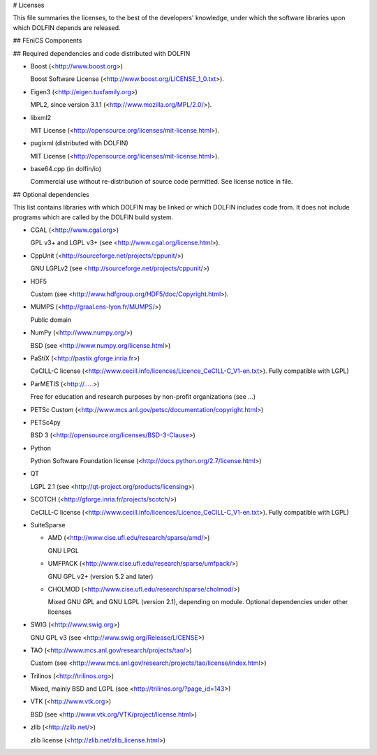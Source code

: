 # Licenses

This file summaries the licenses, to the best of the developers'
knowledge, under which the software libraries upon which DOLFIN
depends are released.

## FEniCS Components

## Required dependencies and code distributed with DOLFIN

- Boost (<http://www.boost.org>)

  Boost Software License (<http://www.boost.org/LICENSE_1_0.txt>).

- Eigen3 (<http://eigen.tuxfamily.org>)

  MPL2, since version 3.1.1 (<http://www.mozilla.org/MPL/2.0/>).

- libxml2

  MIT License (<http://opensource.org/licenses/mit-license.html>).

- pugixml (distributed with DOLFIN)

  MIT License (<http://opensource.org/licenses/mit-license.html>).

- base64.cpp (in dolfin/io)

  Commercial use without re-distribution of source code permitted. See
  license notice in file.


## Optional dependencies

This list contains libraries with which DOLFIN may be linked or which
DOLFIN includes code from. It does not include programs which are
called by the DOLFIN build system.

- CGAL (<http://www.cgal.org>)

  GPL v3+ and LGPL v3+ (see <http://www.cgal.org/license.html>).

- CppUnit (<http://sourceforge.net/projects/cppunit/>)

  GNU LGPLv2 (see <http://sourceforge.net/projects/cppunit/>)

- HDF5

  Custom (see <http://www.hdfgroup.org/HDF5/doc/Copyright.html>).

- MUMPS (<http://graal.ens-lyon.fr/MUMPS/>)

  Public domain

- NumPy (<http://www.numpy.org/>)

  BSD (see <http://www.numpy.org/license.html>)

- PaStiX (<http://pastix.gforge.inria.fr>)

  CeCILL-C license
  (<http://www.cecill.info/licences/Licence_CeCILL-C_V1-en.txt>). Fully
  compatible with LGPL)

- ParMETIS (<http://.....>)

  Free for education and research purposes by non-profit organizations
  (see ...)

- PETSc
  Custom (<http://www.mcs.anl.gov/petsc/documentation/copyright.html>)

- PETSc4py

  BSD 3 (<http://opensource.org/licenses/BSD-3-Clause>)

- Python

  Python Software Foundation license
  (<http://docs.python.org/2.7/license.html>)

- QT

  LGPL 2.1 (see <http://qt-project.org/products/licensing>)

- SCOTCH (<http://gforge.inria.fr/projects/scotch/>)

  CeCILL-C license
  (<http://www.cecill.info/licences/Licence_CeCILL-C_V1-en.txt>). Fully
  compatible with LGPL)

- SuiteSparse

  - AMD (<http://www.cise.ufl.edu/research/sparse/amd/>)

    GNU LPGL

  - UMFPACK (<http://www.cise.ufl.edu/research/sparse/umfpack/>)

    GNU GPL v2+ (version 5.2 and later)

  - CHOLMOD (<http://www.cise.ufl.edu/research/sparse/cholmod/>)

    Mixed GNU GPL and GNU LGPL (version 2.1), depending on
    module. Optional dependencies under other licenses

- SWIG (<http://www.swig.org>)

  GNU GPL v3 (see <http://www.swig.org/Release/LICENSE>)

- TAO (<http://www.mcs.anl.gov/research/projects/tao/>)

  Custom (see
  <http://www.mcs.anl.gov/research/projects/tao/license/index.html>)

- Trilinos (<http://trilinos.org>)

  Mixed, mainly BSD and LGPL (see <http://trilinos.org/?page_id=143>)

- VTK (<http://www.vtk.org>)

  BSD (see <http://www.vtk.org/VTK/project/license.html>)

- zlib (<http://zlib.net/>)

  zlib license (<http://zlib.net/zlib_license.html>)
